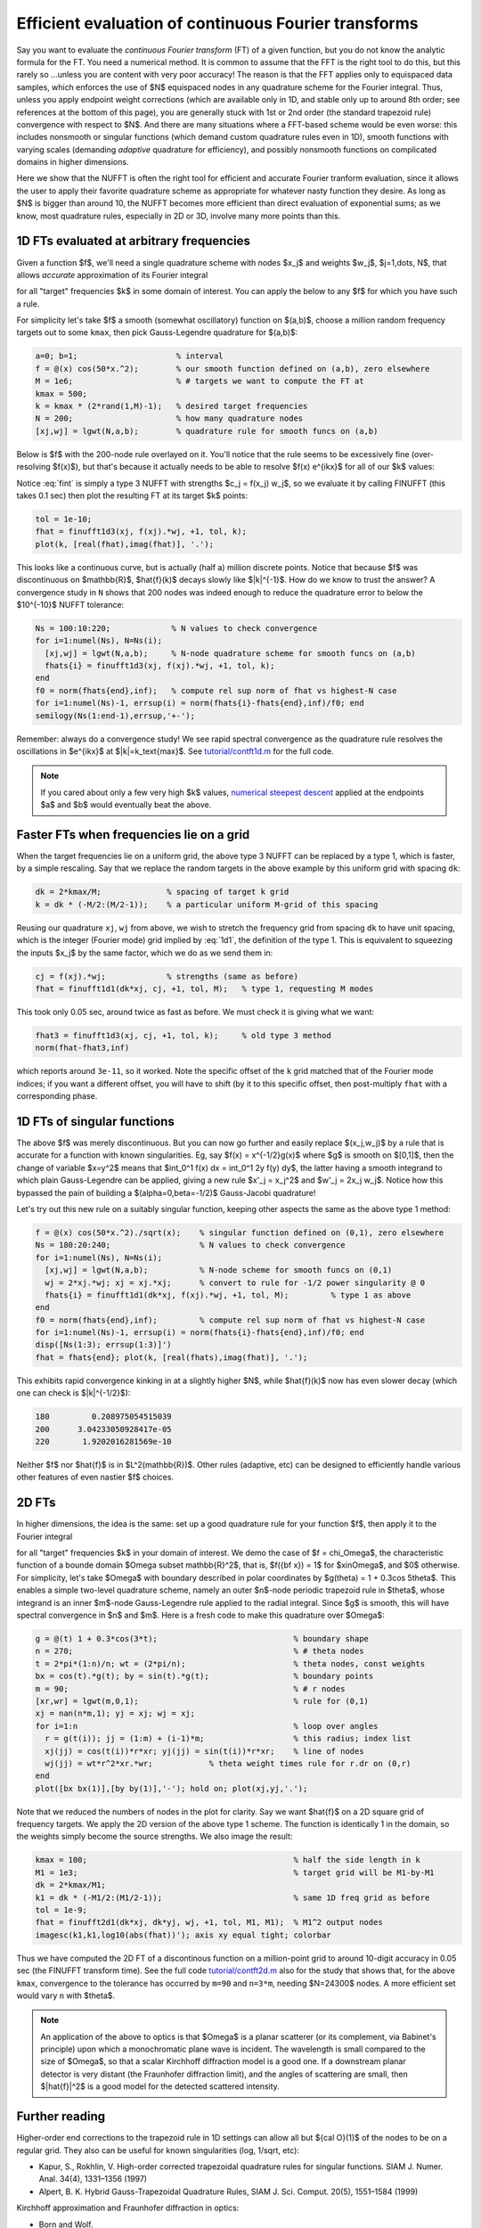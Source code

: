 .. _contft:

Efficient evaluation of continuous Fourier transforms
======================================================================

Say you want to evaluate the *continuous Fourier transform* (FT) of a
given function, but you do not know the analytic formula for the FT.
You need a numerical method.
It is common to assume that the FFT is the right tool to do this,
but this rarely so ...unless you are
content with very poor accuracy!  The reason is that the FFT applies
only to equispaced data samples, which enforces the use of $N$ equispaced
nodes in any quadrature scheme for the Fourier integral.
Thus, unless you apply endpoint weight corrections (which are
available only in 1D, and stable only up to around 8th order; see references
at the bottom of this page),
you are generally stuck
with 1st or 2nd order (the standard trapezoid rule)
convergence with respect to $N$.
And there are many situations where a FFT-based scheme would be even worse:
this includes nonsmooth or singular functions (which demand custom
quadrature rules even in 1D), smooth functions with varying scales
(demanding *adaptive* quadrature for efficiency),
and possibly nonsmooth functions on complicated domains in higher dimensions.

Here we show that the NUFFT is often the right tool for
efficient and accurate Fourier
tranform evaluation, since it allows the user to apply
their favorite quadrature scheme
as appropriate for whatever nasty function they desire.
As long as $N$ is bigger than around 10, the NUFFT becomes more efficient
than direct evaluation of exponential sums; as we know, most quadrature
rules, especially in 2D or 3D, involve many more points than this.


1D FTs evaluated at arbitrary frequencies
~~~~~~~~~~~~~~~~~~~~~~~~~~~~~~~~~~~~~~~~~~~~~~~~~~~~~~~~~~~~~~~

Given a function $f$, we'll need a single quadrature scheme with nodes
$x_j$ and weights $w_j$, $j=1,\dots, N$, that allows *accurate*
approximation of its Fourier integral

.. math:: \hat{f}(k) = \int f(x) e^{ikx} dx
   \approx \sum_{j=1}^N f(x_j) e^{ikx_j} w_j
   :label: fint

for all "target" frequencies $k$ in some domain of interest.
You can apply the below to any $f$ for which you have such a rule.

For simplicity let's take $f$ a smooth (somewhat oscillatory) function on $(a,b)$,
choose a million random frequency targets out to some ``kmax``,
then pick Gauss-Legendre quadrature for $(a,b)$:

.. code-block:: matlab

  a=0; b=1;                     % interval
  f = @(x) cos(50*x.^2);        % our smooth function defined on (a,b), zero elsewhere
  M = 1e6;                      % # targets we want to compute the FT at
  kmax = 500;
  k = kmax * (2*rand(1,M)-1);   % desired target frequencies
  N = 200;                      % how many quadrature nodes
  [xj,wj] = lgwt(N,a,b);        % quadrature rule for smooth funcs on (a,b)

Below is $f$ with the 200-node rule overlayed on it. You'll notice that the rule seems to be excessively fine (over-resolving $f(x)$), but that's because it actually needs to be able to resolve $f(x) e^{ikx}$ for all of our $k$ values:

.. image:: ../pics/contft1d.png
   :width: 100%

Notice :eq:`fint` is simply a type 3 NUFFT with strengths $c_j = f(x_j) w_j$,
so we evaluate it by calling FINUFFT (this takes 0.1 sec) then plot the resulting FT at its target $k$ points:

.. code-block:: matlab
           
  tol = 1e-10;
  fhat = finufft1d3(xj, f(xj).*wj, +1, tol, k);
  plot(k, [real(fhat),imag(fhat)], '.');

.. image:: ../pics/contft1dans.png
   :width: 100%

This looks like a continuous curve, but is actually (half a) million discrete points. Notice that because $f$ was discontinuous on $\mathbb{R}$, $\hat{f}(k)$ decays slowly like $|k|^{-1}$. How do we know to trust the answer? A convergence study in ``N`` shows that
200 nodes was indeed enough to reduce the quadrature error to below the
$10^{-10}$ NUFFT tolerance:

.. code-block:: matlab

  Ns = 100:10:220;             % N values to check convergence
  for i=1:numel(Ns), N=Ns(i);
    [xj,wj] = lgwt(N,a,b);     % N-node quadrature scheme for smooth funcs on (a,b)
    fhats{i} = finufft1d3(xj, f(xj).*wj, +1, tol, k);
  end
  f0 = norm(fhats{end},inf);   % compute rel sup norm of fhat vs highest-N case
  for i=1:numel(Ns)-1, errsup(i) = norm(fhats{i}-fhats{end},inf)/f0; end
  semilogy(Ns(1:end-1),errsup,'+-');

.. image:: ../pics/contft1dN.png
   :width: 60%

Remember: always do a convergence study!
We see rapid spectral convergence as the quadrature rule resolves the
oscillations in $e^{ikx}$ at $|k|=k_\text{max}$.
See `tutorial/contft1d.m <https://github.com/flatironinstitute/finufft/blob/master/tutorial/contft1d.m>`_ for the full code.

.. note::

  If you cared about only a few very high $k$ values, `numerical steepest descent <https://users.flatironinstitute.org/~ahb/notes/numsteepdesc.html>`_ applied at the endpoints $a$ and $b$ would eventually beat the above.



Faster FTs when frequencies lie on a grid
~~~~~~~~~~~~~~~~~~~~~~~~~~~~~~~~~~~~~~~~~~~~~~~~~~~~~~~~~~~~~~~~~~~~

When the target frequencies lie on a uniform grid, the above type 3
NUFFT can be replaced by a type 1, which is faster, by a simple rescaling.
Say that we replace the random targets in the above
example by this uniform grid with spacing ``dk``:

.. code-block:: matlab

  dk = 2*kmax/M;              % spacing of target k grid
  k = dk * (-M/2:(M/2-1));    % a particular uniform M-grid of this spacing

Reusing our quadrature ``xj``, ``wj`` from above, we wish to stretch
the frequency grid from spacing ``dk`` to have unit spacing, which is the
integer (Fourier mode) grid implied by :eq:`1d1`, the definition of the
type 1. This is equivalent to squeezing the inputs $x_j$ by the same factor,
which we do as we send them in:

.. code-block:: matlab

  cj = f(xj).*wj;             % strengths (same as before)
  fhat = finufft1d1(dk*xj, cj, +1, tol, M);   % type 1, requesting M modes

This took only 0.05 sec, around twice as fast as before. We must check it is
giving what we want:

.. code-block:: matlab

  fhat3 = finufft1d3(xj, cj, +1, tol, k);     % old type 3 method
  norm(fhat-fhat3,inf)

which reports around ``3e-11``, so it worked.
Note the specific offset of the ``k`` grid
matched that of the Fourier mode indices; if you want a different offset,
you will have to shift (by it to this specific offset, then post-multiply
``fhat`` with a corresponding phase.


1D FTs of singular functions
~~~~~~~~~~~~~~~~~~~~~~~~~~~~~~~~~~~~~~~~~~~~~~~~~~~~~

The above $f$ was merely discontinuous. But you can now go further and easily
replace $(x_j,w_j)$ by a rule that is accurate for 
a function with known singularities. Eg, say $f(x) = x^{-1/2}g(x)$ where $g$ is smooth
on $[0,1]$, then the change of variable $x=y^2$ means
that $\int_0^1 f(x) dx = \int_0^1 2y f(y) dy$, the latter having a
smooth integrand to which plain Gauss-Legendre can be applied,
giving a new rule $x'_j = x_j^2$ and $w'_j = 2x_j w_j$.
Notice how this bypassed the pain of
building a $(\alpha=0,\beta=-1/2)$ Gauss-Jacobi quadrature!

Let's try out this new rule on a suitably singular function, keeping
other aspects the same as the above type 1 method:

.. code-block:: matlab

 f = @(x) cos(50*x.^2)./sqrt(x);    % singular function defined on (0,1), zero elsewhere
 Ns = 180:20:240;                   % N values to check convergence
 for i=1:numel(Ns), N=Ns(i);
   [xj,wj] = lgwt(N,a,b);           % N-node scheme for smooth funcs on (0,1)
   wj = 2*xj.*wj; xj = xj.*xj;      % convert to rule for -1/2 power singularity @ 0
   fhats{i} = finufft1d1(dk*xj, f(xj).*wj, +1, tol, M);         % type 1 as above
 end
 f0 = norm(fhats{end},inf);         % compute rel sup norm of fhat vs highest-N case
 for i=1:numel(Ns)-1, errsup(i) = norm(fhats{i}-fhats{end},inf)/f0; end
 disp([Ns(1:3); errsup(1:3)]')
 fhat = fhats{end}; plot(k, [real(fhats),imag(fhat)], '.');

This exhibits rapid convergence kinking in at a slightly higher $N$, while $\hat{f}(k)$
now has even slower decay (which one can check is $|k|^{-1/2}$):

.. code-block:: matlab
                
                       180         0.208975054515039
                       200      3.04233050928417e-05
                       220       1.9202016281569e-10

.. image:: ../pics/contft1dsing.png
   :width: 90%

Neither $f$ nor $\hat{f}$ is in $L^2(\mathbb{R})$.
Other rules (adaptive, etc) can be designed to efficiently handle various other features of even nastier $f$ choices.




.. _contft2d:

2D FTs
~~~~~~~~

In higher dimensions, the idea is the same: set up a good quadrature rule
for your function $f$, then apply it to the Fourier integral

.. math:: \hat{f}({\bf k}) = \int f({\bf x}) e^{i{\bf k}\cdot{\bf x}} d{\bf x}
   \approx \sum_{j=1}^N f({\bf x}_j) e^{i{\bf k}\cdot{\bf x}_j} w_j
   :label: fint2

for all "target" frequencies $k$ in your domain of interest.
We demo the case of $f = \chi_\Omega$, the characteristic function of a
bounde domain $\Omega \subset \mathbb{R}^2$, that is, $f({\bf x}) = 1$ for
$x\in\Omega$, and $0$ otherwise. For simplicity, let's take
$\Omega$ with boundary described in polar coordinates by
$g(\theta) = 1 + 0.3\cos 5\theta$. This enables a simple
two-level quadrature scheme,
namely an outer $n$-node periodic trapezoid rule in $\theta$, whose integrand
is an inner $m$-node Gauss-Legendre rule applied to the radial integral.
Since $g$ is smooth, this will have spectral convergence in $n$ and $m$.
Here is a fresh code to make this quadrature over $\Omega$:

.. code-block:: matlab
                
 g = @(t) 1 + 0.3*cos(3*t);                             % boundary shape
 n = 270;                                               % # theta nodes
 t = 2*pi*(1:n)/n; wt = (2*pi/n);                       % theta nodes, const weights
 bx = cos(t).*g(t); by = sin(t).*g(t);                  % boundary points
 m = 90;                                                % # r nodes
 [xr,wr] = lgwt(m,0,1);                                 % rule for (0,1)
 xj = nan(n*m,1); yj = xj; wj = xj;
 for i=1:n                                              % loop over angles
   r = g(t(i)); jj = (1:m) + (i-1)*m;                   % this radius; index list
   xj(jj) = cos(t(i))*r*xr; yj(jj) = sin(t(i))*r*xr;    % line of nodes
   wj(jj) = wt*r^2*xr.*wr;            % theta weight times rule for r.dr on (0,r)
 end
 plot([bx bx(1)],[by by(1)],'-'); hold on; plot(xj,yj,'.');
                
.. image:: ../pics/contft2dnodes.png
   :width: 50%

Note that we reduced the numbers of nodes in the plot for clarity.
Say we want $\hat{f}$ on a 2D square grid of frequency targets.
We apply the 2D version of the above type 1 scheme.
The function is identically 1 in the domain, so the weights simply
become the source strengths. We also image the result:

.. code-block:: matlab

 kmax = 100;                                            % half the side length in k
 M1 = 1e3;                                              % target grid will be M1-by-M1
 dk = 2*kmax/M1;
 k1 = dk * (-M1/2:(M1/2-1));                            % same 1D freq grid as before
 tol = 1e-9;
 fhat = finufft2d1(dk*xj, dk*yj, wj, +1, tol, M1, M1);  % M1^2 output nodes
 imagesc(k1,k1,log10(abs(fhat))'); axis xy equal tight; colorbar

.. image:: ../pics/contft2dans.png
   :width: 70%
             
Thus we have computed the 2D FT of a discontinous function on a million-point grid to around 10-digit accuracy in 0.05 sec (the FINUFFT transform time).
See the full code `tutorial/contft2d.m <https://github.com/flatironinstitute/finufft/blob/master/tutorial/contft2d.m>`_ also for the study that shows that, for the above ``kmax``, convergence to the tolerance has occurred by ``m=90`` and ``n=3*m``, needing $N=24300$ nodes. A more efficient set would vary ``n`` with $\theta$.

.. note::

   An application of the above to optics is that $\Omega$ is a planar scatterer
   (or its complement, via Babinet's principle) upon which a monochromatic
   plane wave is incident. The wavelength is small compared to the size
   of $\Omega$, so that a scalar Kirchhoff diffraction model is a good one.
   If a downstream planar detector is very distant (the Fraunhofer diffraction limit),
   and the angles of scattering are small,
   then $|\hat{f}|^2$ is a good model for the detected scattered intensity.
                

Further reading
~~~~~~~~~~~~~~~~

Higher-order end corrections to the trapezoid rule
in 1D settings can allow all but ${\cal O}(1)$ of the nodes to
be on a regular grid. They also can be useful for known singularities
(log, 1/sqrt, etc):

* Kapur, S., Rokhlin, V. High-order corrected trapezoidal quadrature rules for singular functions. SIAM J. Numer. Anal. 34(4), 1331–1356 (1997)

* Alpert, B. K. Hybrid Gauss-Trapezoidal Quadrature Rules,
  SIAM J. Sci. Comput. 20(5), 1551–1584 (1999)

Kirchhoff approximation and Fraunhofer diffraction in optics:

* Born and Wolf.

  

